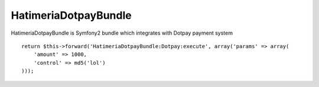 HatimeriaDotpayBundle
============

HatimeriaDotpayBundle is Symfony2 bundle which integrates with Dotpay payment system

::

    return $this->forward('HatimeriaDotpayBundle:Dotpay:execute', array('params' => array(
        'amount' => 1000,
        'control' => md5('lol')
    )));